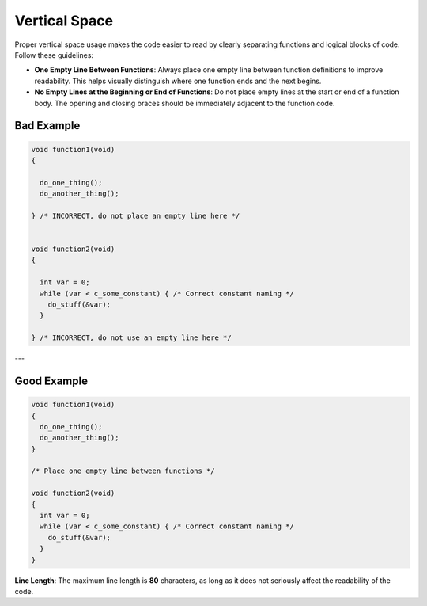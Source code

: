 Vertical Space
==============

Proper vertical space usage makes the code easier to read by clearly separating functions and logical blocks of code. Follow these guidelines:

- **One Empty Line Between Functions**: Always place one empty line between function definitions to improve readability. This helps visually distinguish where one function ends and the next begins.

- **No Empty Lines at the Beginning or End of Functions**: Do not place empty lines at the start or end of a function body. The opening and closing braces should be immediately adjacent to the function code.

Bad Example
-----------

.. code-block:: c

  void function1(void)
  {
  
    do_one_thing();
    do_another_thing();
  
  } /* INCORRECT, do not place an empty line here */

  
  void function2(void)
  {
  
    int var = 0;
    while (var < c_some_constant) { /* Correct constant naming */
      do_stuff(&var);
    }
  
  } /* INCORRECT, do not use an empty line here */

---

Good Example
------------

.. code-block:: c

  void function1(void)
  {
    do_one_thing();
    do_another_thing();
  }
  
  /* Place one empty line between functions */
  
  void function2(void)
  {
    int var = 0;
    while (var < c_some_constant) { /* Correct constant naming */
      do_stuff(&var);
    }
  }

**Line Length**: The maximum line length is **80** characters, as long as it does not seriously affect the readability of the code.

